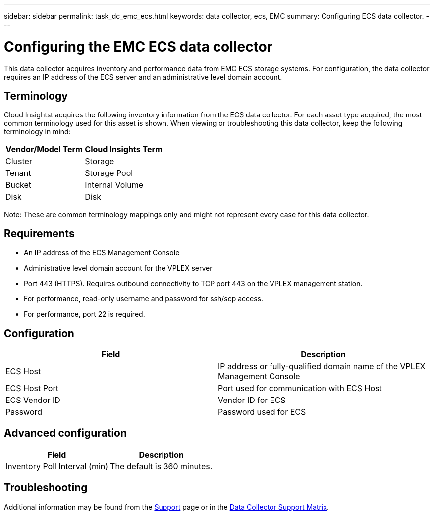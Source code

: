 ---
sidebar: sidebar
permalink: task_dc_emc_ecs.html
keywords: data collector, ecs, EMC 
summary: Configuring ECS data collector.
---

= Configuring the EMC ECS data collector

:toc: macro
:hardbreaks:
:toclevels: 2
:nofooter:
:icons: font
:linkattrs:
:imagesdir: ./media/


[.lead] 

This data collector acquires inventory and performance data from EMC ECS storage systems. For  configuration, the data collector requires an IP address of the ECS server and an administrative level domain account.

== Terminology

Cloud Insightst acquires the following inventory information from the ECS data collector. For each asset type acquired, the most common terminology used for this asset is shown. When viewing or troubleshooting this data collector, keep the following terminology in mind:

[cols=2*, options="header", cols"50,50"]
|===
|Vendor/Model Term | Cloud Insights Term
|Cluster|Storage
|Tenant|Storage Pool
|Bucket|Internal Volume
|Disk|Disk
|===

Note: These are common terminology mappings only and might not represent every case for this data collector.

== Requirements

* An IP address of the ECS Management Console
* Administrative level domain account for the VPLEX server
* Port 443 (HTTPS).  Requires outbound connectivity to TCP port 443 on the VPLEX management station. 
* For performance, read-only username and password for ssh/scp access.
* For performance, port 22 is required.   


== Configuration

[cols=2*, options="header", cols"50,50"]
|===
|Field|Description
|ECS Host|IP address or fully-qualified domain name of the VPLEX Management Console
|ECS Host Port| Port used for communication with ECS Host
|ECS Vendor ID|Vendor ID for ECS
|Password|Password used for ECS
|===


== Advanced configuration

[cols=2*, options="header", cols"50,50"]
|===
|Field|Description
|Inventory Poll Interval (min)|The default is 360 minutes.
|===


== Troubleshooting

////
Some things to try if you encounter problems with this data collector:

==== Inventory

[cols=2*, options="header", cols"50,50"]
|===
|Problem:|Try this:
|Error: User authentication failed.
|Make sure your credentials for this device are correct.
|===

==== Performance

[cols=2*, options="header", cols"50,50"]
|===
|Problem:|Try this:
|Error: VPLEX performance for version below 5.3 is not supported.
|Upgrade VPLEX to 5.3 or above
|Error: No enough data collected.
|•	Check collection timestamp in log file and modify polling interval accordingly
•	Wait for longer time
|Error: Perpetual Log files not being updated.
|Please contact EMC support to enable updating the perpetual log files
|Error: Performance polling interval is too big.
|Check collection timestamp in log file ${logfile} and modify polling interval accordingly
|Error: Performance Remote IP address of VPLEX Management Console is not configured.
|Edit the data source to set Performance Remote IP address of VPLEX Management Console.
|Error: No performance data reported from director
|•	Check that the system performance monitors are running correctly
•	Please contact EMC support to enable updating the system performance monitor log files
|===
////

Additional information may be found from the link:concept_requesting_support.html[Support] page or in the link:https://docs.netapp.com/us-en/cloudinsights/CloudInsightsDataCollectorSupportMatrix.pdf[Data Collector Support Matrix].

